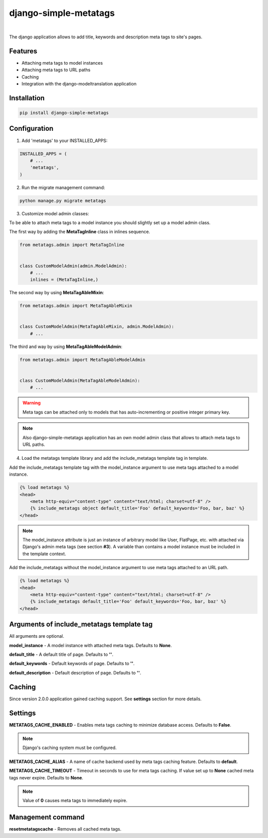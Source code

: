 ======================
django-simple-metatags
======================

.. image:: https://secure.travis-ci.org/whitespy/django-simple-metatags.svg
    :target: http://travis-ci.org/whitespy/django-simple-metatags

.. image:: https://badge.fury.io/py/django-simple-metatags.svg
    :target: https://badge.fury.io/py/django-simple-metatags

|

The django application allows to add title, keywords and description meta tags to site's pages.

Features
--------

- Attaching meta tags to model instances
- Attaching meta tags to URL paths
- Caching
- Integration with the django-modeltranslation application

Installation
------------

.. code:: bash

    pip install django-simple-metatags

Configuration
-------------

1. Add 'metatags' to your INSTALLED_APPS:

.. code:: python

    INSTALLED_APPS = (
        # ...
        'metatags',
    )

2. Run the migrate management command:

.. code:: bash

    python manage.py migrate metatags

3. Customize model admin classes:

To be able to attach meta tags to a model instance you should slightly set up a model admin class.

The first way by adding the **MetaTagInline** class in inlines sequence.

.. code:: python

    from metatags.admin import MetaTagInline


    class CustomModelAdmin(admin.ModelAdmin):
        # ...
        inlines = (MetaTagInline,)

The second way by using **MetaTagAbleMixin**:

.. code:: python

    from metatags.admin import MetaTagAbleMixin


    class CustomModelAdmin(MetaTagAbleMixin, admin.ModelAdmin):
        # ...

The third and way by using **MetaTagAbleModelAdmin**:

.. code:: python

    from metatags.admin import MetaTagAbleModelAdmin


    class CustomModelAdmin(MetaTagAbleModelAdmin):
        # ...

.. warning::

    Meta tags can be attached only to models that has auto-incrementing or positive integer primary key.

.. note::

    Also django-simple-metatags application has an own model admin class that allows to attach meta tags to URL
    paths.

4. Load the metatags template library and add the include_metatags template tag in template.

Add the include_metatags template tag with the model_instance argument to use meta tags attached to a model instance.

.. code:: html

    {% load metatags %}
    <head>
        <meta http-equiv="content-type" content="text/html; charset=utf-8" />
        {% include_metatags object default_title='Foo' default_keywords='Foo, bar, baz' %}
    </head>

.. note::

    The model_instance attribute is just an instance of arbitrary model like User, FlatPage, etc. with attached via
    Django's admin meta tags (see section **#3**). A variable than contains a model instance must be included in the
    template context.

Add the include_metatags without the model_instance argument to use meta tags attached to an URL path.

.. code:: html

    {% load metatags %}
    <head>
        <meta http-equiv="content-type" content="text/html; charset=utf-8" />
        {% include_metatags default_title='Foo' default_keywords='Foo, bar, baz' %}
    </head>

Arguments of include_metatags template tag
------------------------------------------

All arguments are optional.

**model_instance** - A model instance with attached meta tags. Defaults to **None**.

**default_title** - A default title of page. Defaults to **''**.

**default_keywords** - Default keywords of page. Defaults to **''**.

**default_description** - Default description of page. Defaults to **''**.

Caching
-------

Since version 2.0.0 application gained caching support. See **settings** section for more details.

Settings
--------

**METATAGS_CACHE_ENABLED** - Enables meta tags caching to minimize database access. Defaults to **False**.

.. note::

    Django's caching system must be configured.

**METATAGS_CACHE_ALIAS** - A name of cache backend used by meta tags caching feature. Defaults to **default**.

**METATAGS_CACHE_TIMEOUT** - Timeout in seconds to use for meta tags caching. If value set up to **None**
cached meta tags never expire. Defaults to **None**.

.. note::

    Value of **0** causes meta tags to immediately expire.

Management command
------------------

**resetmetatagscache** - Removes all cached meta tags.
